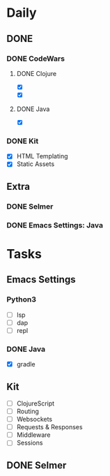 * Daily
** DONE 
*** DONE CodeWars
**** DONE Clojure
- [X]
- [X]
**** DONE Java
- [X]
*** DONE Kit
- [X] HTML Templating
- [X] Static Assets
** Extra
*** DONE Selmer
*** DONE Emacs Settings: Java
* Tasks
** Emacs Settings
*** Python3
- [ ] lsp
- [ ] dap
- [ ] repl
*** DONE Java
- [X] gradle
** Kit
- [ ] ClojureScript
- [ ] Routing
- [ ] Websockets
- [ ] Requests & Responses
- [ ] Middleware
- [ ] Sessions
** DONE Selmer
